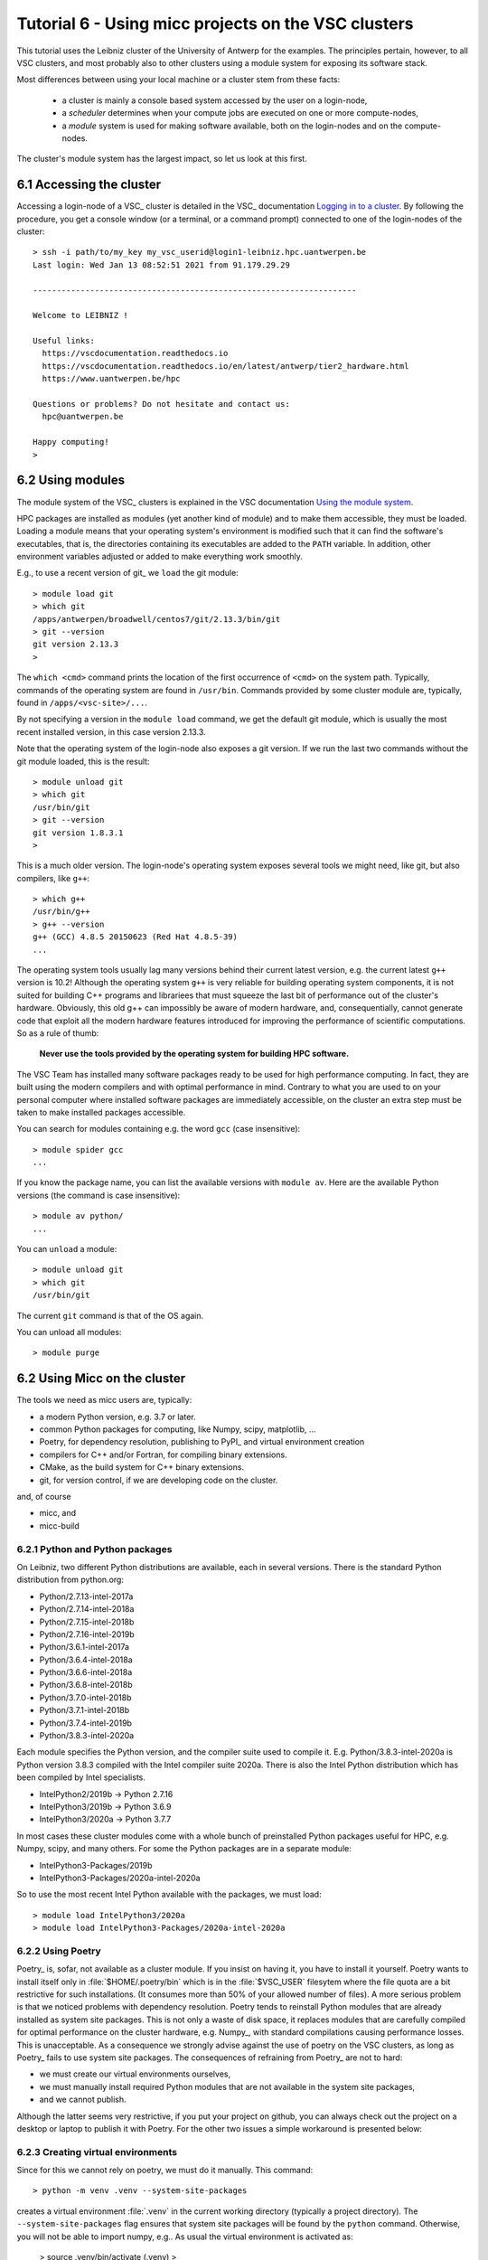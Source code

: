 
.. _tutorial-6:

Tutorial 6 - Using micc projects on the VSC clusters
====================================================

This tutorial uses the Leibniz cluster of the University of Antwerp for the
examples. The principles pertain, however, to all VSC clusters, and most probably
also to other clusters using a module system for exposing its software stack.

Most differences between using your local machine or a cluster stem from these
facts:

    * a cluster is mainly a console based system accessed by the user on a login-node,
    * a *scheduler* determines when your compute jobs are executed on one or more
      compute-nodes,
    * a *module* system is used for making software available, both on the login-nodes
      and on the compute-nodes.

The cluster's module system has the largest impact, so let us look at this first.

6.1 Accessing the cluster
-------------------------
Accessing a login-node of a VSC_ cluster is detailed in the VSC_ documentation
`Logging in to a cluster <https://vlaams-supercomputing-centrum-vscdocumentation.readthedocs-hosted.com/en/latest/access/access_and_data_transfer.html#logging-in-to-a-cluster>`_.
By following the procedure, you get a console window (or a terminal, or a command prompt)
connected to one of the login-nodes of the cluster::

    > ssh -i path/to/my_key my_vsc_userid@login1-leibniz.hpc.uantwerpen.be
    Last login: Wed Jan 13 08:52:51 2021 from 91.179.29.29

    --------------------------------------------------------------------

    Welcome to LEIBNIZ !

    Useful links:
      https://vscdocumentation.readthedocs.io
      https://vscdocumentation.readthedocs.io/en/latest/antwerp/tier2_hardware.html
      https://www.uantwerpen.be/hpc

    Questions or problems? Do not hesitate and contact us:
      hpc@uantwerpen.be

    Happy computing!
    >

6.2 Using modules
-----------------
The module system of the VSC_ clusters is explained in the VSC documentation
`Using the module system <https://vlaams-supercomputing-centrum-vscdocumentation.readthedocs-hosted.com/en/latest/software/software_stack.html#using-the-module-system>`_.

HPC packages are installed as modules (yet another kind of module) and to make
them accessible, they must be loaded. Loading a module means that your operating system's
environment is modified such that it can find the software's executables, that is, the
directories containing its executables are added to the ``PATH`` variable. In addition,
other environment variables adjusted or added to make everything work smoothly.

E.g., to use a recent version of git_ we ``load`` the git module::

    > module load git
    > which git
    /apps/antwerpen/broadwell/centos7/git/2.13.3/bin/git
    > git --version
    git version 2.13.3
    >

The ``which <cmd>`` command prints the location of the first occurrence of ``<cmd>`` on
the system path. Typically, commands of the operating system are found in ``/usr/bin``. Commands
provided by some cluster module are, typically, found in ``/apps/<vsc-site>/...``.

By not specifying a version in the ``module load`` command, we get the default git
module, which is usually the most recent installed version, in this case version 2.13.3.

Note that the operating system of the login-node also exposes a git version. If we
run the last two commands without the git module loaded, this is the result::

    > module unload git
    > which git
    /usr/bin/git
    > git --version
    git version 1.8.3.1
    >

This is a much older version. The login-node's operating system exposes several tools
we might need, like git, but also compilers, like ``g++``::

    > which g++
    /usr/bin/g++
    > g++ --version
    g++ (GCC) 4.8.5 20150623 (Red Hat 4.8.5-39)
    ...

The operating system tools usually lag many versions behind their current latest version,
e.g. the current latest ``g++`` version is  10.2! Although the operating system ``g++``
is very reliable for building operating system components, it is not suited for building
C++ programs and librariees that must squeeze the last bit of performance out of the
cluster's hardware. Obviously, this old g++ can impossibly be aware of modern hardware,
and, consequentially, cannot generate code that exploit all the modern hardware features
introduced for improving the performance of scientific computations. So as a rule of thumb:

    **Never use the tools provided by the operating system for building HPC software.**

The VSC Team has installed many software packages ready to be used for high performance
computing. In fact, they are built using the modern compilers and with optimal performance
in mind. Contrary to what you are used to on your personal computer where installed software
packages are immediately accessible, on the cluster an extra step must be taken to
make installed packages accessible.


You can search for modules containing e.g. the word ``gcc`` (case insensitive)::

    > module spider gcc
    ...

If you know the package name, you can list the available versions with ``module av``. Here are
the available Python versions (the command is case insensitive)::

    > module av python/
    ...

You can ``unload`` a module::

    > module unload git
    > which git
    /usr/bin/git

The current ``git`` command is that of the OS again.

You can unload all modules::

    > module purge

6.2 Using Micc on the cluster
-------------------------------
The tools we need as micc users are, typically:

* a modern Python version, e.g. 3.7 or later.
* common Python packages for computing, like Numpy, scipy, matplotlib, ...
* Poetry, for dependency resolution, publishing to PyPI_ and virtual environment creation
* compilers for C++ and/or Fortran, for compiling binary extensions.
* CMake, as the build system for C++ binary extensions.
* git, for version control, if we are developing code on the cluster.

and, of course

* micc, and
* micc-build

6.2.1 Python and Python packages
^^^^^^^^^^^^^^^^^^^^^^^^^^^^^^^^

On Leibniz, two different Python distributions are available, each in several versions.
There is the standard Python distribution from python.org:

* Python/2.7.13-intel-2017a
* Python/2.7.14-intel-2018a
* Python/2.7.15-intel-2018b
* Python/2.7.16-intel-2019b
* Python/3.6.1-intel-2017a
* Python/3.6.4-intel-2018a
* Python/3.6.6-intel-2018a
* Python/3.6.8-intel-2018b
* Python/3.7.0-intel-2018b
* Python/3.7.1-intel-2018b
* Python/3.7.4-intel-2019b
* Python/3.8.3-intel-2020a

Each module specifies the Python version, and the compiler suite used to compile it.
E.g. Python/3.8.3-intel-2020a is Python version 3.8.3 compiled with the Intel compiler
suite 2020a. There is also the Intel Python distribution which has been compiled by
Intel specialists.

* IntelPython2/2019b -> Python 2.7.16
* IntelPython3/2019b -> Python 3.6.9
* IntelPython3/2020a -> Python 3.7.7

In most cases these cluster modules come with a whole bunch of preinstalled Python
packages useful for HPC, e.g. Numpy, scipy, and many others. For some the Python
packages are in a separate module:

* IntelPython3-Packages/2019b
* IntelPython3-Packages/2020a-intel-2020a

So to use the most recent Intel Python available with the packages, we must load::

    > module load IntelPython3/2020a
    > module load IntelPython3-Packages/2020a-intel-2020a

6.2.2 Using Poetry
^^^^^^^^^^^^^^^^^^

Poetry_ is, sofar, not available as a cluster module. If you insist on having it, you have
to install it yourself. Poetry wants to install itself only in :file:`$HOME/.poetry/bin`
which is in the :file:`$VSC_USER` filesytem where the file quota are a bit restrictive for
such installations. (It consumes more than 50% of your allowed number of files).
A more serious problem is that we noticed problems with dependency resolution. Poetry tends to
reinstall Python modules that are already installed as system site packages. This is not only a
waste of disk space, it replaces modules that are carefully compiled for optimal performance on
the cluster hardware, e.g. Numpy_, with standard compilations causing performance losses.
This is unacceptable. As a consequence we strongly advise against the use of poetry on
the VSC clusters, as long as Poetry_ fails to use system site packages. The consequences
of refraining from Poetry_ are not to hard:

* we must create our virtual environments ourselves,
* we must manually install required Python modules that are not available in the system
  site packages,
* and we cannot publish.

Although the latter seems very restrictive, if you put your project on github, you can always
check out the project on a desktop or laptop to publish it with Poetry. For the other two issues
a simple workaround is presented below:

6.2.3 Creating virtual environments
^^^^^^^^^^^^^^^^^^^^^^^^^^^^^^^^^^^
Since for this we cannot rely on poetry, we must do it manually. This command::

    > python -m venv .venv --system-site-packages

creates a virtual environment :file:`.venv` in the current working directory (typically
a project directory). The ``--system-site-packages`` flag ensures that system site packages
will be found by the ``python`` command. Otherwise, you will not be able to import numpy,
e.g.. As usual the virtual environment is activated as:

    > source .venv/bin/activate
    (.venv) >

With the ``IntelPython3`` and associated packages loaded as above::

    (.venv) > which python
    /data/antwerpen/201/vsc20170/workspace/ET-dot/.venv/bin/python
    (.venv) > python --version
    Python 3.7.7 :: Intel(R) Corporation
    (.venv) >

Note that the ``python`` executable ``/data/antwerpen/201/vsc20170/workspace/ET-dot/.venv/bin/python``
is in fact a soft link to the python of the cluster module ``IntelPython3/2020a``. By
using soft links the virtual environment takes up very little disk space and very little
time to be created.

6.2.4 Installing dependencies
^^^^^^^^^^^^^^^^^^^^^^^^^^^^^
Since we cannot rely on poetry to install the dependencies of our project, we must
do it ourselves. If you follow the recommended workflow and first develop your project
on your own machine (where you can use poetry_), and then port it to the cluster,
things are really easy:

    #. develop your project on your own personal computer.
    #. when everything works, push your code to the project's remote github repo.
    #. clone the github repo on the cluster in your :file:`$VSC_DATA` filesystem.
    #. create a virtual environment as detailed above in your project directory on
       the cluster, and activate it.
    #. check the :file:`pyproject.toml` file for the dependencies and development
       dependencies and run ``pip install`` for each of them.

You are now ready to test your project on the cluster.

Starting the development of your project on the cluster is not recommended, because
you can easily forget to update :file:`pyproject.toml` when adding dependencies.
Porting the project to your own machine will then not have the correct dependencies.

Having a system-wide ``micc`` on the cluster is not very practical. We recommend to
``pip install micc-build`` or at least ``pip install micc`` (if you do not need to
build binary extension modules) in your project's virtual environment. To use micc
then, you must, obviously, activate the virtual environment.

6.2.5 Access to compilers
^^^^^^^^^^^^^^^^^^^^^^^^^
For building binary extension modules from Fortran micc-build needs access to a Fortran
compiler and a C compiler as well. For C++ binary extension modules access to a C++
compiler is needed. The above loaded ``IntelPython3/2020a`` module was compiled with the
Intel 2020a compiler toolchain so we must load::

    (.venv) > module load intel/2020a
    (.venv) > which ifort
    /apps/antwerpen/x86_64/centos7/intel-psxe/2020.04/compilers_and_libraries_2020.4.304/linux/bin/intel64/ifort
    (.venv) > which icc
    /apps/antwerpen/x86_64/centos7/intel-psxe/2020.04/compilers_and_libraries_2020.4.304/linux/bin/intel64/icc
    (.venv) > which icpc
    /apps/antwerpen/x86_64/centos7/intel-psxe/2020.04/compilers_and_libraries_2020.4.304/linux/bin/intel64/icpc
    (.venv) >

6.2.6 CMake
^^^^^^^^^^^
CMake is available as a cluster module::

    > module load CMake
    > module list

    Currently Loaded Modules:
      1) leibniz/supported
      2) GCCcore/9.3.0
      3) binutils/2.34-GCCcore-9.3.0
      4) IntelPython3/2020a
      5) intel/2020a
      6) baselibs/2020a-GCCcore-9.3.0
      7) Tcl/8.6.10-intel-2020a
      8) SQLite/3.31.1-intel-2020a
      9) HDF5/1.10.6-intel-2020a-MPI
      10) buildtools/2020a
      11) IntelPython3-Packages/2020a-intel-2020a
      12) CMake/3.11.1

6.2.6 Git
^^^^^^^^^
As said, git too is available as a cluster module::

    > module load git
    > module list

    Currently Loaded Modules:
      1) leibniz/supported
      2) GCCcore/9.3.0
      3) binutils/2.34-GCCcore-9.3.0
      4) IntelPython3/2020a
      5) intel/2020a
      6) baselibs/2020a-GCCcore-9.3.0
      7) Tcl/8.6.10-intel-2020a
      8) SQLite/3.31.1-intel-2020a
      9) HDF5/1.10.6-intel-2020a-MPI
      10) buildtools/2020a
      11) IntelPython3-Packages/2020a-intel-2020a
      12) CMake/3.11.1
      13) git/2.13.3

6.2.7 a remark on the order of things
^^^^^^^^^^^^^^^^^^^^^^^^^^^^^^^^^^^^^
The first step when starting a cluster session on a login-node should always be to
load all modules you need, followed by activating the virtual environment of your
project. It is easy to forget things, so we recommend to put a bash script in your
project directory that does this. E.g.::

    # setup.sh script
    module load git
    module load CMake
    module load IntelPython3/2020a
    module load IntelPython3-Packages/2020a-intel-2020a
    module load intel/2020a
    module list
    source .venv/bin/activate

As the script must be sourced to activate the virtual environment, it is better
not to make it executable, so you cannot forget to source it.

